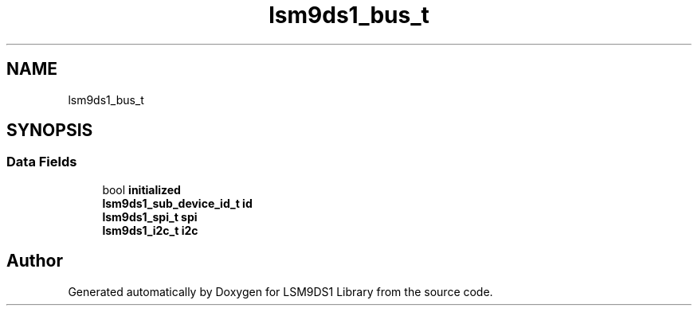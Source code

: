 .TH "lsm9ds1_bus_t" 3 "Sat Aug 3 2019" "Version 0.4.0-alpha" "LSM9DS1 Library" \" -*- nroff -*-
.ad l
.nh
.SH NAME
lsm9ds1_bus_t
.SH SYNOPSIS
.br
.PP
.SS "Data Fields"

.in +1c
.ti -1c
.RI "bool \fBinitialized\fP"
.br
.ti -1c
.RI "\fBlsm9ds1_sub_device_id_t\fP \fBid\fP"
.br
.ti -1c
.RI "\fBlsm9ds1_spi_t\fP \fBspi\fP"
.br
.ti -1c
.RI "\fBlsm9ds1_i2c_t\fP \fBi2c\fP"
.br
.in -1c

.SH "Author"
.PP 
Generated automatically by Doxygen for LSM9DS1 Library from the source code\&.
